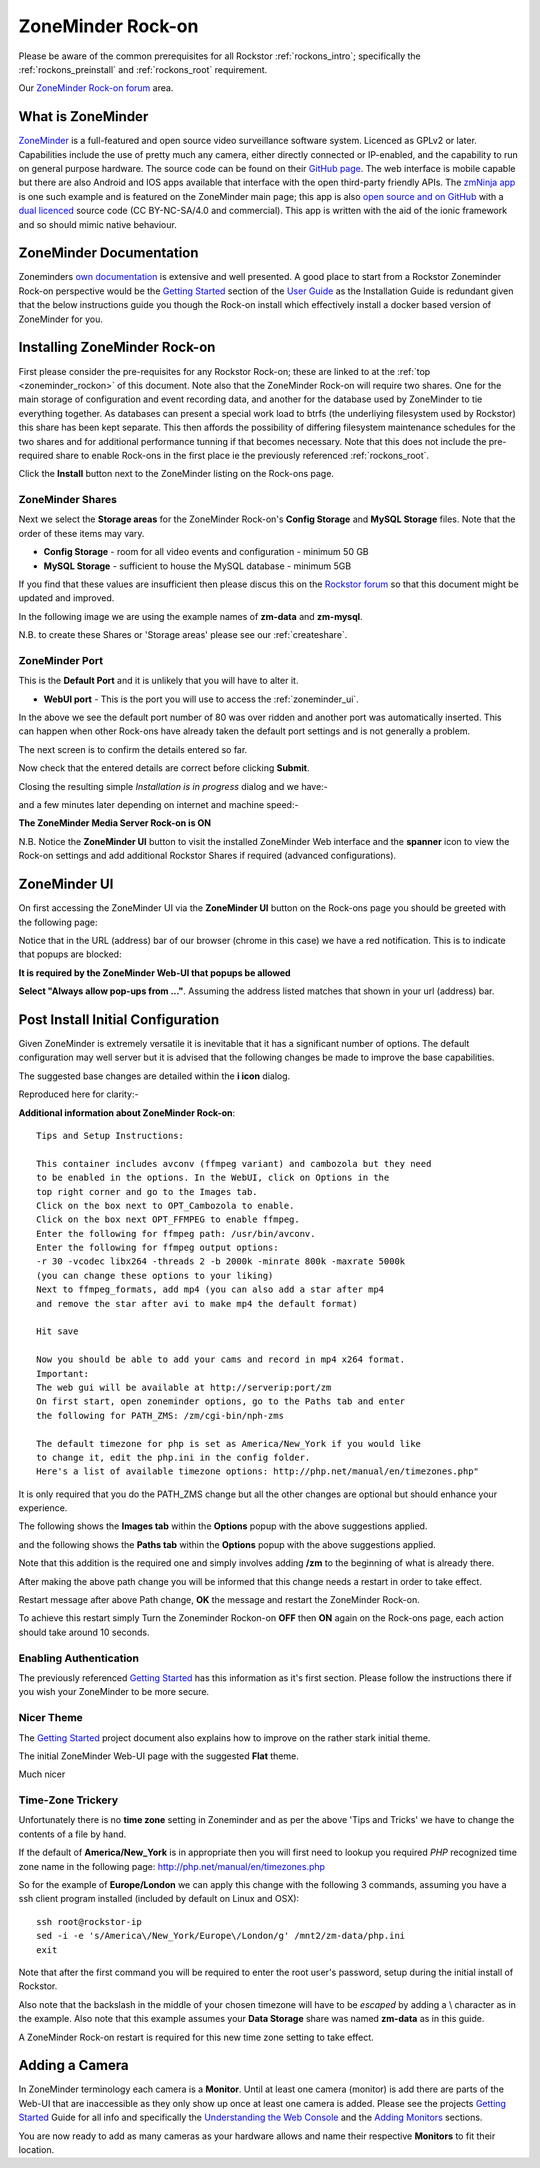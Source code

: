 .. _zoneminder_rockon:

ZoneMinder Rock-on
==================

Please be aware of the common prerequisites for all Rockstor :ref:`rockons_intro`;
specifically the :ref:`rockons_preinstall` and :ref:`rockons_root`
requirement.

Our `ZoneMinder Rock-on forum <https://forum.rockstor.com/t/zoneminder-rock-on/1899>`_ area.

.. _zoneminder_whatis:

What is ZoneMinder
------------------

`ZoneMinder <https://zoneminder.com/>`_ is a full-featured and open source video
surveillance software system. Licenced as GPLv2 or later. Capabilities include
the use of pretty much any camera, either directly connected or IP-enabled, and
the capability to run on general purpose hardware. The source code can be found
on their `GitHub page <https://github.com/ZoneMinder/ZoneMinder/>`_.
The web interface is mobile capable but there are also Android and IOS apps
available that interface with the open third-party friendly APIs. The
`zmNinja app <https://pliablepixels.github.io/>`_ is one such example and is
featured on the ZoneMinder main page; this app is also
`open source and on GitHub <https://github.com/pliablepixels/zmNinja>`_
with a `dual licenced <https://github.com/pliablepixels/zmNinja/blob/master/LICENSE>`_
source code (CC BY-NC-SA/4.0 and commercial). This app is written with the aid
of the ionic framework and so should mimic native behaviour.

.. _zoneminder_doc:

ZoneMinder Documentation
------------------------

Zoneminders `own documentation <https://zoneminder.readthedocs.io/en/latest/index.html>`_
is extensive and well presented. A good place to start from a Rockstor
Zoneminder Rock-on perspective would be the
`Getting Started <https://zoneminder.readthedocs.io/en/latest/userguide/gettingstarted.html>`_
section of the `User Guide <https://zoneminder.readthedocs.io/en/latest/userguide/index.html>`_
as the Installation Guide is redundant given that the below instructions guide
you though the Rock-on install which effectively install a docker based version
of ZoneMinder for you.


.. _zoneminder_install:

Installing ZoneMinder Rock-on
-----------------------------

First please consider the pre-requisites for any Rockstor Rock-on; these
are linked to at the :ref:`top <zoneminder_rockon>` of this document. Note also
that the ZoneMinder Rock-on will require two shares. One for the main storage of
configuration and event recording data, and another for the database used by
ZoneMinder to tie everything together. As databases can present a special work
load to btrfs (the underliying filesystem used by Rockstor) this share has been
kept separate. This then affords the possibility of differing filesystem
maintenance schedules for the two shares and for additional performance tunning
if that becomes necessary. Note that this does not include the pre-required
share to enable Rock-ons in the first place ie the previously referenced
:ref:`rockons_root`.

.. image:: zoneminder_install.png
   :scale: 80%
   :align: center

Click the **Install** button next to the ZoneMinder listing on the Rock-ons page.

.. _zoneminder_shares:

ZoneMinder Shares
^^^^^^^^^^^^^^^^^

Next we select the **Storage areas** for the ZoneMinder Rock-on's
**Config Storage** and **MySQL Storage** files. Note that the order of these
items may vary.

* **Config Storage** - room for all video events and configuration - minimum 50 GB
* **MySQL Storage** - sufficient to house the MySQL database - minimum 5GB

If you find that these values are insufficient then please discus this on the
`Rockstor forum <https://forum.rockstor.com/t/zoneminder-rock-on/1899>`_
so that this document might be updated and improved.

In the following image we are using the example names of **zm-data** and
**zm-mysql**.

.. image:: zoneminder_shares.png
   :scale: 80%
   :align: center

N.B. to create these Shares or 'Storage areas' please see our
:ref:`createshare`.

.. _zoneminder_port:

ZoneMinder Port
^^^^^^^^^^^^^^^

This is the **Default Port** and it is unlikely that you will have to alter it.

* **WebUI port** - This is the port you will use to access the :ref:`zoneminder_ui`.

.. image:: zoneminder_port.png
   :scale: 80%
   :align: center

In the above we see the default port number of 80 was over ridden and
another port was automatically inserted. This can happen when other
Rock-ons have already taken the default port settings and is not generally a
problem.

The next screen is to confirm the details entered so far.

.. image:: zoneminder_verify.png
   :scale: 80%
   :align: center

Now check that the entered details are correct before clicking **Submit**.

Closing the resulting simple *Installation is in progress* dialog and we have:-

.. image:: zoneminder_installing.png
   :scale: 80%
   :align: center

and a few minutes later depending on internet and machine speed:-

**The ZoneMinder Media Server Rock-on is ON**

.. image:: zoneminder_on.png
   :scale: 80%
   :align: center

N.B. Notice the **ZoneMinder UI** button to visit the installed ZoneMinder Web
interface and the **spanner** icon to view the Rock-on settings and add
additional Rockstor Shares if required (advanced configurations).

.. _zoneminder_ui:

ZoneMinder UI
-------------

On first accessing the ZoneMinder UI via the **ZoneMinder UI** button on the
Rock-ons page you should be greeted with the following page:

.. image:: zoneminder_ui_popups_blocked.png
   :scale: 80%
   :align: center

Notice that in the URL (address) bar of our browser (chrome in this case) we
have a red notification. This is to indicate that popups are blocked:

**It is required by the ZoneMinder Web-UI that popups be allowed**

.. image:: zoneminder_ui_popups_unblocking.png
   :scale: 80%
   :align: center

**Select "Always allow pop-ups from ..."**. Assuming the address listed
matches that shown in your url (address) bar.

.. _zoneminder_init_config:

Post Install Initial Configuration
----------------------------------

Given ZoneMinder is extremely versatile it is inevitable that it has a
significant number of options. The default configuration may well server but it
is advised that the following changes be made to improve the base capabilities.

The suggested base changes are detailed within the **i icon** dialog.

.. image:: zoneminder_info.png
   :scale: 80%
   :align: center

Reproduced here for clarity:-

**Additional information about ZoneMinder Rock-on**::

   Tips and Setup Instructions:

   This container includes avconv (ffmpeg variant) and cambozola but they need
   to be enabled in the options. In the WebUI, click on Options in the
   top right corner and go to the Images tab.
   Click on the box next to OPT_Cambozola to enable.
   Click on the box next OPT_FFMPEG to enable ffmpeg.
   Enter the following for ffmpeg path: /usr/bin/avconv.
   Enter the following for ffmpeg output options:
   -r 30 -vcodec libx264 -threads 2 -b 2000k -minrate 800k -maxrate 5000k
   (you can change these options to your liking)
   Next to ffmpeg_formats, add mp4 (you can also add a star after mp4
   and remove the star after avi to make mp4 the default format)

   Hit save

   Now you should be able to add your cams and record in mp4 x264 format.
   Important:
   The web gui will be available at http://serverip:port/zm
   On first start, open zoneminder options, go to the Paths tab and enter
   the following for PATH_ZMS: /zm/cgi-bin/nph-zms

   The default timezone for php is set as America/New_York if you would like
   to change it, edit the php.ini in the config folder.
   Here's a list of available timezone options: http://php.net/manual/en/timezones.php"

It is only required that you do the PATH_ZMS change but all the other changes
are optional but should enhance your experience.

The following shows the **Images tab** within the **Options** popup with the
above suggestions applied.

.. image:: zoneminder_options_images.png
   :scale: 80%
   :align: center

and the following shows the **Paths tab** within the **Options** popup with the
above suggestions applied.

.. image:: zoneminder_options_path_change.png
   :scale: 80%
   :align: center

Note that this addition is the required one and simply involves adding **/zm**
to the beginning of what is already there.

After making the above path change you will be informed that this change needs
a restart in order to take effect.

.. image:: zoneminder_path_change_restart_message.png
   :scale: 80%
   :align: center

Restart message after above Path change, **OK** the message and restart the
ZoneMinder Rock-on.

To achieve this restart simply Turn the Zoneminder Rockon-on **OFF** then **ON**
again on the Rock-ons page, each action should take around 10 seconds.

Enabling Authentication
^^^^^^^^^^^^^^^^^^^^^^^

The previously referenced `Getting Started <https://zoneminder.readthedocs.io/en/latest/userguide/gettingstarted.html>`_
has this information as it's first section. Please follow the instructions there
if you wish your ZoneMinder to be more secure.

Nicer Theme
^^^^^^^^^^^

The `Getting Started <https://zoneminder.readthedocs.io/en/latest/userguide/gettingstarted.html>`_
project document also explains how to improve on the rather stark initial theme.

The initial ZoneMinder Web-UI page with the suggested **Flat** theme.

.. image:: zoneminder_ui_flat.png
   :scale: 80%
   :align: center

Much nicer


Time-Zone Trickery
^^^^^^^^^^^^^^^^^^

Unfortunately there is no **time zone** setting in Zoneminder and as per the
above 'Tips and Tricks' we have to change the contents of a file by hand.

If the default of **America/New_York** is in appropriate then you will first
need to lookup you required *PHP* recognized time zone name in the following
page: http://php.net/manual/en/timezones.php

So for the example of **Europe/London** we can apply this change with the
following 3 commands, assuming you have a ssh client program installed
(included by default on Linux and OSX)::

   ssh root@rockstor-ip
   sed -i -e 's/America\/New_York/Europe\/London/g' /mnt2/zm-data/php.ini
   exit

Note that after the first command you will be required to enter the root user's
password, setup during the initial install of Rockstor.

Also note that the backslash in the middle of your chosen timezone will have to
be *escaped* by adding a \\ character as in the example. Also note that this
example assumes your **Data Storage** share was named **zm-data** as in this
guide.

A ZoneMinder Rock-on restart is required for this new time zone setting to take
effect.


Adding a Camera
---------------

In ZoneMinder terminology each camera is a **Monitor**. Until at least one
camera (monitor) is add there are parts of the Web-UI that are inaccessible as
they only show up once at least one camera is added. Please see the projects
`Getting Started <https://zoneminder.readthedocs.io/en/latest/userguide/gettingstarted.html>`_
Guide for all info and specifically the
`Understanding the Web Console <https://zoneminder.readthedocs.io/en/latest/userguide/gettingstarted.html#understanding-the-web-console>`_
and the
`Adding Monitors <https://zoneminder.readthedocs.io/en/latest/userguide/gettingstarted.html#adding-monitors>`_
sections.

You are now ready to add as many cameras as your hardware allows and name their
respective **Monitors** to fit their location.

